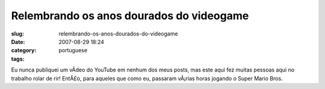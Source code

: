 Relembrando os anos dourados do videogame
#########################################
:slug: relembrando-os-anos-dourados-do-videogame
:date: 2007-08-29 18:24
:category:
:tags: portuguese

Eu nunca publiquei um vÃ­deo do YouTube em nenhum dos meus posts, mas
este aqui fez muitas pessoas aqui no trabalho rolar de rir! EntÃ£o, para
aqueles que como eu, passaram vÃ¡rias horas jogando o Super Mario Bros.
